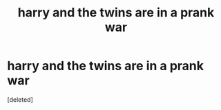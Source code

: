#+TITLE: harry and the twins are in a prank war

* harry and the twins are in a prank war
:PROPERTIES:
:Score: 3
:DateUnix: 1591280463.0
:DateShort: 2020-Jun-04
:FlairText: Request
:END:
[deleted]


